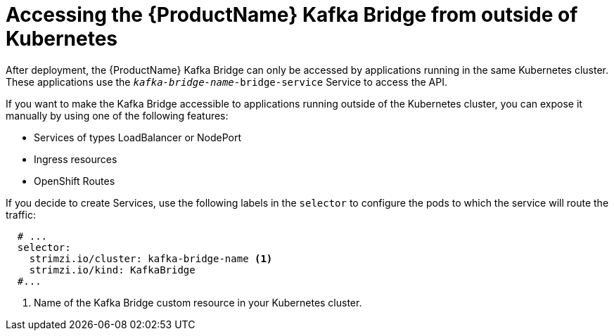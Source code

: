 // This assembly is included in the following assemblies:
//
// assembly-kafka-bridge-overview.adoc

[id='con-accessing-kafka-bridge-from-outside-{context}']

= Accessing the {ProductName} Kafka Bridge from outside of Kubernetes

After deployment, the {ProductName} Kafka Bridge can only be accessed by applications running in the same Kubernetes cluster. These applications use the `_kafka-bridge-name_-bridge-service` Service to access the API.

If you want to make the Kafka Bridge accessible to applications running outside of the Kubernetes cluster, you can expose it manually by using one of the following features:

* Services of types LoadBalancer or NodePort

* Ingress resources

* OpenShift Routes

If you decide to create Services, use the following labels in the `selector` to configure the pods to which the service will route the traffic:

[source,yaml,subs=attributes+]
----
  # ...
  selector:
    strimzi.io/cluster: kafka-bridge-name <1>
    strimzi.io/kind: KafkaBridge
  #...
----
<1> Name of the Kafka Bridge custom resource in your Kubernetes cluster.